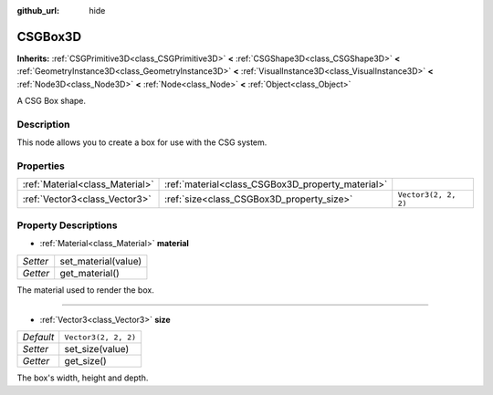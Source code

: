 :github_url: hide

.. Generated automatically by doc/tools/makerst.py in Godot's source tree.
.. DO NOT EDIT THIS FILE, but the CSGBox3D.xml source instead.
.. The source is found in doc/classes or modules/<name>/doc_classes.

.. _class_CSGBox3D:

CSGBox3D
========

**Inherits:** :ref:`CSGPrimitive3D<class_CSGPrimitive3D>` **<** :ref:`CSGShape3D<class_CSGShape3D>` **<** :ref:`GeometryInstance3D<class_GeometryInstance3D>` **<** :ref:`VisualInstance3D<class_VisualInstance3D>` **<** :ref:`Node3D<class_Node3D>` **<** :ref:`Node<class_Node>` **<** :ref:`Object<class_Object>`

A CSG Box shape.

Description
-----------

This node allows you to create a box for use with the CSG system.

Properties
----------

+---------------------------------+---------------------------------------------------+----------------------+
| :ref:`Material<class_Material>` | :ref:`material<class_CSGBox3D_property_material>` |                      |
+---------------------------------+---------------------------------------------------+----------------------+
| :ref:`Vector3<class_Vector3>`   | :ref:`size<class_CSGBox3D_property_size>`         | ``Vector3(2, 2, 2)`` |
+---------------------------------+---------------------------------------------------+----------------------+

Property Descriptions
---------------------

.. _class_CSGBox3D_property_material:

- :ref:`Material<class_Material>` **material**

+----------+---------------------+
| *Setter* | set_material(value) |
+----------+---------------------+
| *Getter* | get_material()      |
+----------+---------------------+

The material used to render the box.

----

.. _class_CSGBox3D_property_size:

- :ref:`Vector3<class_Vector3>` **size**

+-----------+----------------------+
| *Default* | ``Vector3(2, 2, 2)`` |
+-----------+----------------------+
| *Setter*  | set_size(value)      |
+-----------+----------------------+
| *Getter*  | get_size()           |
+-----------+----------------------+

The box's width, height and depth.

.. |virtual| replace:: :abbr:`virtual (This method should typically be overridden by the user to have any effect.)`
.. |const| replace:: :abbr:`const (This method has no side effects. It doesn't modify any of the instance's member variables.)`
.. |vararg| replace:: :abbr:`vararg (This method accepts any number of arguments after the ones described here.)`
.. |constructor| replace:: :abbr:`constructor (This method is used to construct a type.)`
.. |operator| replace:: :abbr:`operator (This method describes a valid operator to use with this type as left-hand operand.)`
